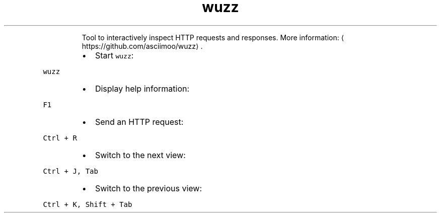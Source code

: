.TH wuzz
.PP
.RS
Tool to interactively inspect HTTP requests and responses.
More information: \[la]https://github.com/asciimoo/wuzz\[ra]\&.
.RE
.RS
.IP \(bu 2
Start \fB\fCwuzz\fR:
.RE
.PP
\fB\fCwuzz\fR
.RS
.IP \(bu 2
Display help information:
.RE
.PP
\fB\fCF1\fR
.RS
.IP \(bu 2
Send an HTTP request:
.RE
.PP
\fB\fCCtrl + R\fR
.RS
.IP \(bu 2
Switch to the next view:
.RE
.PP
\fB\fCCtrl + J, Tab\fR
.RS
.IP \(bu 2
Switch to the previous view:
.RE
.PP
\fB\fCCtrl + K, Shift + Tab\fR
